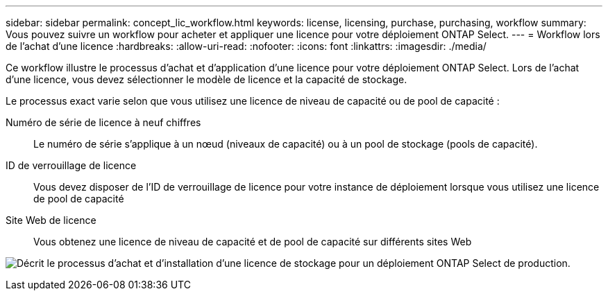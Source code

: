 ---
sidebar: sidebar 
permalink: concept_lic_workflow.html 
keywords: license, licensing, purchase, purchasing, workflow 
summary: Vous pouvez suivre un workflow pour acheter et appliquer une licence pour votre déploiement ONTAP Select. 
---
= Workflow lors de l'achat d'une licence
:hardbreaks:
:allow-uri-read: 
:nofooter: 
:icons: font
:linkattrs: 
:imagesdir: ./media/


[role="lead"]
Ce workflow illustre le processus d'achat et d'application d'une licence pour votre déploiement ONTAP Select. Lors de l'achat d'une licence, vous devez sélectionner le modèle de licence et la capacité de stockage.

Le processus exact varie selon que vous utilisez une licence de niveau de capacité ou de pool de capacité :

Numéro de série de licence à neuf chiffres:: Le numéro de série s'applique à un nœud (niveaux de capacité) ou à un pool de stockage (pools de capacité).
ID de verrouillage de licence:: Vous devez disposer de l'ID de verrouillage de licence pour votre instance de déploiement lorsque vous utilisez une licence de pool de capacité
Site Web de licence:: Vous obtenez une licence de niveau de capacité et de pool de capacité sur différents sites Web


image:purchased_license_workflow.png["Décrit le processus d'achat et d'installation d'une licence de stockage pour un déploiement ONTAP Select de production."]
